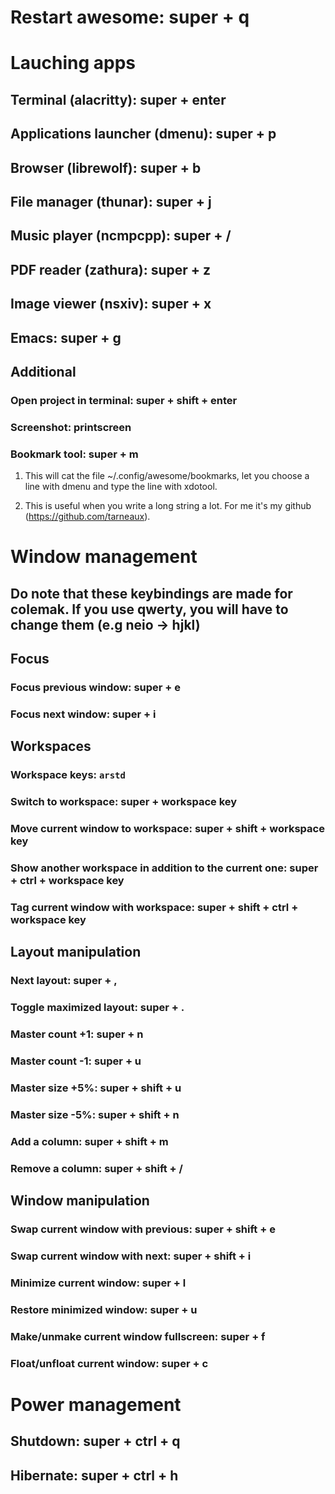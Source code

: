 * Restart awesome: super + q
* Lauching apps
** Terminal (alacritty): super + enter
** Applications launcher (dmenu): super + p
** Browser (librewolf): super + b
** File manager (thunar): super + j
** Music player (ncmpcpp): super + /
** PDF reader (zathura): super + z
** Image viewer (nsxiv): super + x
** Emacs: super + g

** Additional
*** Open project in terminal: super + shift + enter
*** Screenshot: printscreen
*** Bookmark tool: super + m
**** This will cat the file ~/.config/awesome/bookmarks, let you choose a line with dmenu and type the line with xdotool.
**** This is useful when you write a long string a lot. For me it's my github ([[https://github.com/tarneaux]]).

* Window management
** Do note that these keybindings are made for colemak. If you use qwerty, you will have to change them (e.g neio -> hjkl)

** Focus
*** Focus previous window: super + e
*** Focus next window: super + i

** Workspaces

*** Workspace keys: ~arstd~

*** Switch to workspace: super + workspace key
*** Move current window to workspace: super + shift + workspace key
*** Show another workspace in addition to the current one: super + ctrl + workspace key
*** Tag current window with workspace: super + shift + ctrl + workspace key


** Layout manipulation
*** Next layout: super + ,
*** Toggle maximized layout: super + .
*** Master count +1: super + n
*** Master count -1: super + u
*** Master size +5%: super + shift + u
*** Master size -5%: super + shift + n
*** Add a column: super + shift + m
*** Remove a column: super + shift + /

** Window manipulation
*** Swap current window with previous: super + shift + e
*** Swap current window with next: super + shift + i
*** Minimize current window: super + l
*** Restore minimized window: super + u
*** Make/unmake current window fullscreen: super + f
*** Float/unfloat current window: super + c


* Power management
** Shutdown: super + ctrl + q
** Hibernate: super + ctrl + h

